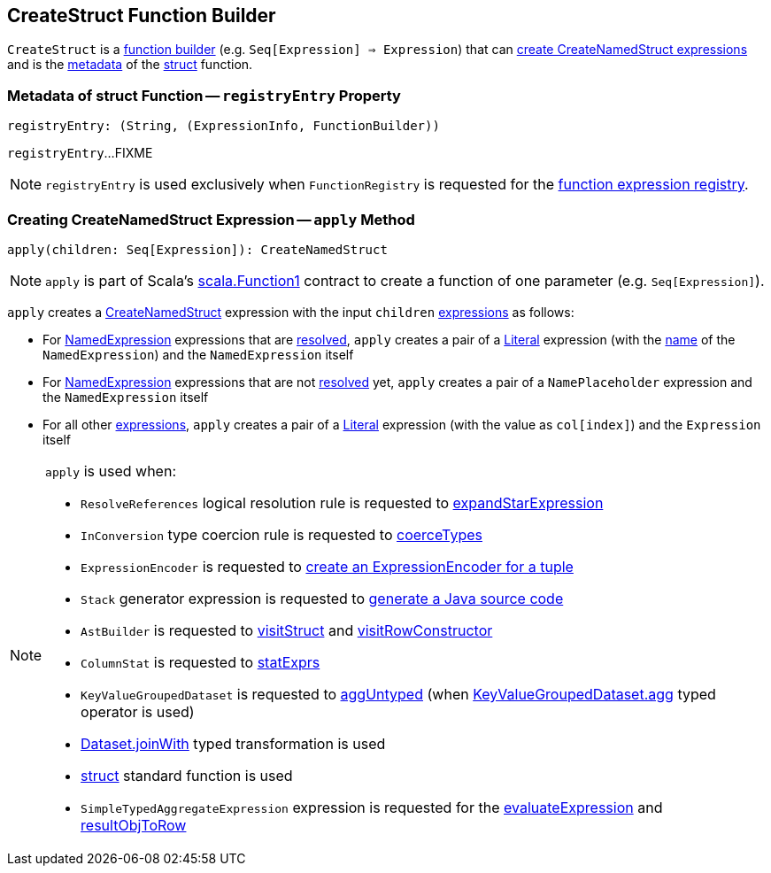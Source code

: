 == [[CreateStruct]] CreateStruct Function Builder

`CreateStruct` is a <<spark-sql-FunctionRegistry.adoc#expressions, function builder>> (e.g. `Seq[Expression] => Expression`) that can <<apply, create CreateNamedStruct expressions>> and is the <<registryEntry, metadata>> of the <<spark-sql-FunctionRegistry.adoc#struct, struct>> function.

=== [[registryEntry]] Metadata of struct Function -- `registryEntry` Property

[source, scala]
----
registryEntry: (String, (ExpressionInfo, FunctionBuilder))
----

`registryEntry`...FIXME

NOTE: `registryEntry` is used exclusively when `FunctionRegistry` is requested for the <<spark-sql-FunctionRegistry.adoc#expressions, function expression registry>>.

=== [[apply]] Creating CreateNamedStruct Expression -- `apply` Method

[source, scala]
----
apply(children: Seq[Expression]): CreateNamedStruct
----

NOTE: `apply` is part of Scala's https://www.scala-lang.org/api/2.11.12/index.html#scala.Function1[scala.Function1] contract to create a function of one parameter (e.g. `Seq[Expression]`).

`apply` creates a <<spark-sql-Expression-CreateNamedStruct.adoc#creating-instance, CreateNamedStruct>> expression with the input `children` <<spark-sql-Expression.adoc#, expressions>> as follows:

* For <<spark-sql-Expression-NamedExpression.adoc#, NamedExpression>> expressions that are <<spark-sql-Expression.adoc#resolved, resolved>>, `apply` creates a pair of a <<spark-sql-Expression-Literal.adoc#apply, Literal>> expression (with the <<spark-sql-Expression-NamedExpression.adoc#name, name>> of the `NamedExpression`) and the `NamedExpression` itself

* For <<spark-sql-Expression-NamedExpression.adoc#, NamedExpression>> expressions that are not <<spark-sql-Expression.adoc#resolved, resolved>> yet, `apply` creates a pair of a `NamePlaceholder` expression and the `NamedExpression` itself

* For all other <<spark-sql-Expression.adoc#, expressions>>, `apply` creates a pair of a <<spark-sql-Expression-Literal.adoc#apply, Literal>> expression (with the value as `col[index]`) and the `Expression` itself

[NOTE]
====
`apply` is used when:

* `ResolveReferences` logical resolution rule is requested to <<spark-sql-Analyzer-ResolveReferences.adoc#expandStarExpression, expandStarExpression>>

* `InConversion` type coercion rule is requested to <<spark-sql-Analyzer-TypeCoercionRule-InConversion.adoc#coerceTypes, coerceTypes>>

* `ExpressionEncoder` is requested to <<spark-sql-ExpressionEncoder.adoc#tuple, create an ExpressionEncoder for a tuple>>

* `Stack` generator expression is requested to <<spark-sql-Expression-Stack.adoc#doGenCode, generate a Java source code>>

* `AstBuilder` is requested to <<spark-sql-AstBuilder.adoc#visitStruct, visitStruct>> and <<spark-sql-AstBuilder.adoc#visitRowConstructor, visitRowConstructor>>

* `ColumnStat` is requested to <<spark-sql-ColumnStat.adoc#statExprs, statExprs>>

* `KeyValueGroupedDataset` is requested to <<spark-sql-KeyValueGroupedDataset.adoc#aggUntyped, aggUntyped>> (when <<spark-sql-KeyValueGroupedDataset.adoc#agg, KeyValueGroupedDataset.agg>> typed operator is used)

* <<spark-sql-dataset-operators.adoc#joinWith, Dataset.joinWith>> typed transformation is used

* <<spark-sql-functions.adoc#struct, struct>> standard function is used

* `SimpleTypedAggregateExpression` expression is requested for the <<spark-sql-Expression-SimpleTypedAggregateExpression.adoc#evaluateExpression, evaluateExpression>> and <<spark-sql-Expression-SimpleTypedAggregateExpression.adoc#resultObjToRow, resultObjToRow>>
====
